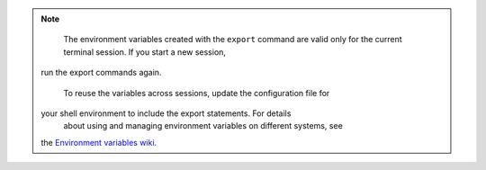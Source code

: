 .. _env-variables:

..  note::
		The environment variables created with the ``export`` command are
		valid only for the current terminal session. If you start a new session,
    run the export commands again.

		To reuse the variables across sessions, update the configuration file for
    your shell environment to include the export statements. For details
		about using and managing environment variables on different systems, see
    the `Environment variables wiki`_. 

.. _Environment variables wiki: http://environmentvariables.org/
